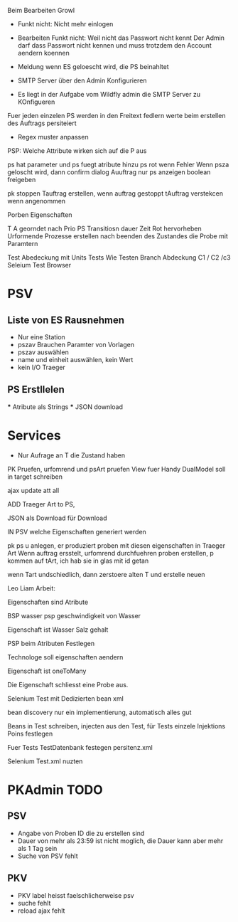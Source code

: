 Beim Bearbeiten Growl

- Funkt nicht: Nicht mehr einlogen
- Bearbeiten Funkt nicht: Weil nicht das Passwort nicht kennt
  Der Admin darf dass Passwort nicht kennen und muss trotzdem
  den Account aendern koennen

- Meldung wenn ES geloescht wird, die PS beinahltet
- SMTP Server über den Admin Konfigurieren
- Es liegt in der Aufgabe vom Wildfly admin die SMTP Server zu KOnfigueren

Fuer jeden einzelen PS werden in den Freitext fedlern werte beim erstellen des Auftrags persiteiert
- Regex muster anpassen

PSP: Welche Attribute wirken sich auf die P aus

ps hat parameter und ps fuegt atribute hinzu
ps rot wenn Fehler
Wenn psza geloscht wird, dann confirm dialog
Auuftrag nur ps anzeigen
boolean freigeben

pk stoppen
Tauftrag erstellen, wenn auftrag gestoppt
tAuftrag verstekcen wenn angenommen

Porben Eigenschaften

T A georndet nach Prio
PS Transitiosn dauer Zeit
Rot hervorheben
Urformende Prozesse erstellen nach beenden des Zustandes die Probe mit Paramtern

Test Abedeckung mit Units Tests
	Wie Testen
    Branch Abdeckung C1 / C2 /c3
    Seleium Test Browser


* PSV
** Liste von ES Rausnehmen
  - Nur eine Station
  - pszav
    Brauchen Paramter von Vorlagen
  - pszav auswählen
  - name und einheit auswählen, kein Wert
  - kein I/O Traeger



** PS Erstllelen
    *** Atribute als Strings
    *** JSON download

* Services
  * Nur Aufrage an T die Zustand haben


PK Pruefen, urfomrend und psArt pruefen
View fuer Handy
DualModel soll in target schreiben

ajax update att all

ADD Traeger Art to PS,

JSON als Download für Download

IN PSV welche Eigenschaften generiert werden

pk ps u anlegen, er produziert proben mit diesen eigenschaften
in Traeger Art
Wenn auftrag ersstelt, urfomrend durchfuehren
proben erstellen, p kommen auf tArt, ich hab sie in glas mit id getan


wenn Tart undschiedlich, dann zerstoere alten T und erstelle neuen


Leo Liam Arbeit:

Eigenschaften sind Atribute

BSP wasser psp geschwindigkeit von Wasser

Eigenschaft ist Wasser Salz gehalt

PSP beim Atributen Festlegen

Technologe soll eigenschaften aendern

Eigenschaft ist oneToMany

Die Eigenschaft schliesst eine Probe aus.


Selenium Test mit Dedizierten bean xml

bean discovery nur ein implementierung, automatisch alles gut

Beans in Test schreiben, injecten aus den Test, für Tests einzele Injektions Poins festlegen

Fuer Tests TestDatenbank festegen persitenz.xml

Selenium Test.xml nuzten


* PKAdmin TODO
** PSV
- Angabe von Proben ID die zu erstellen sind
- Dauer von mehr als 23:59 ist nicht moglich, die Dauer kann aber mehr als 1 Tag sein
- Suche von PSV fehlt

** PKV
- PKV label heisst faelschlicherweise psv
- suche fehlt
- reload ajax fehlt

